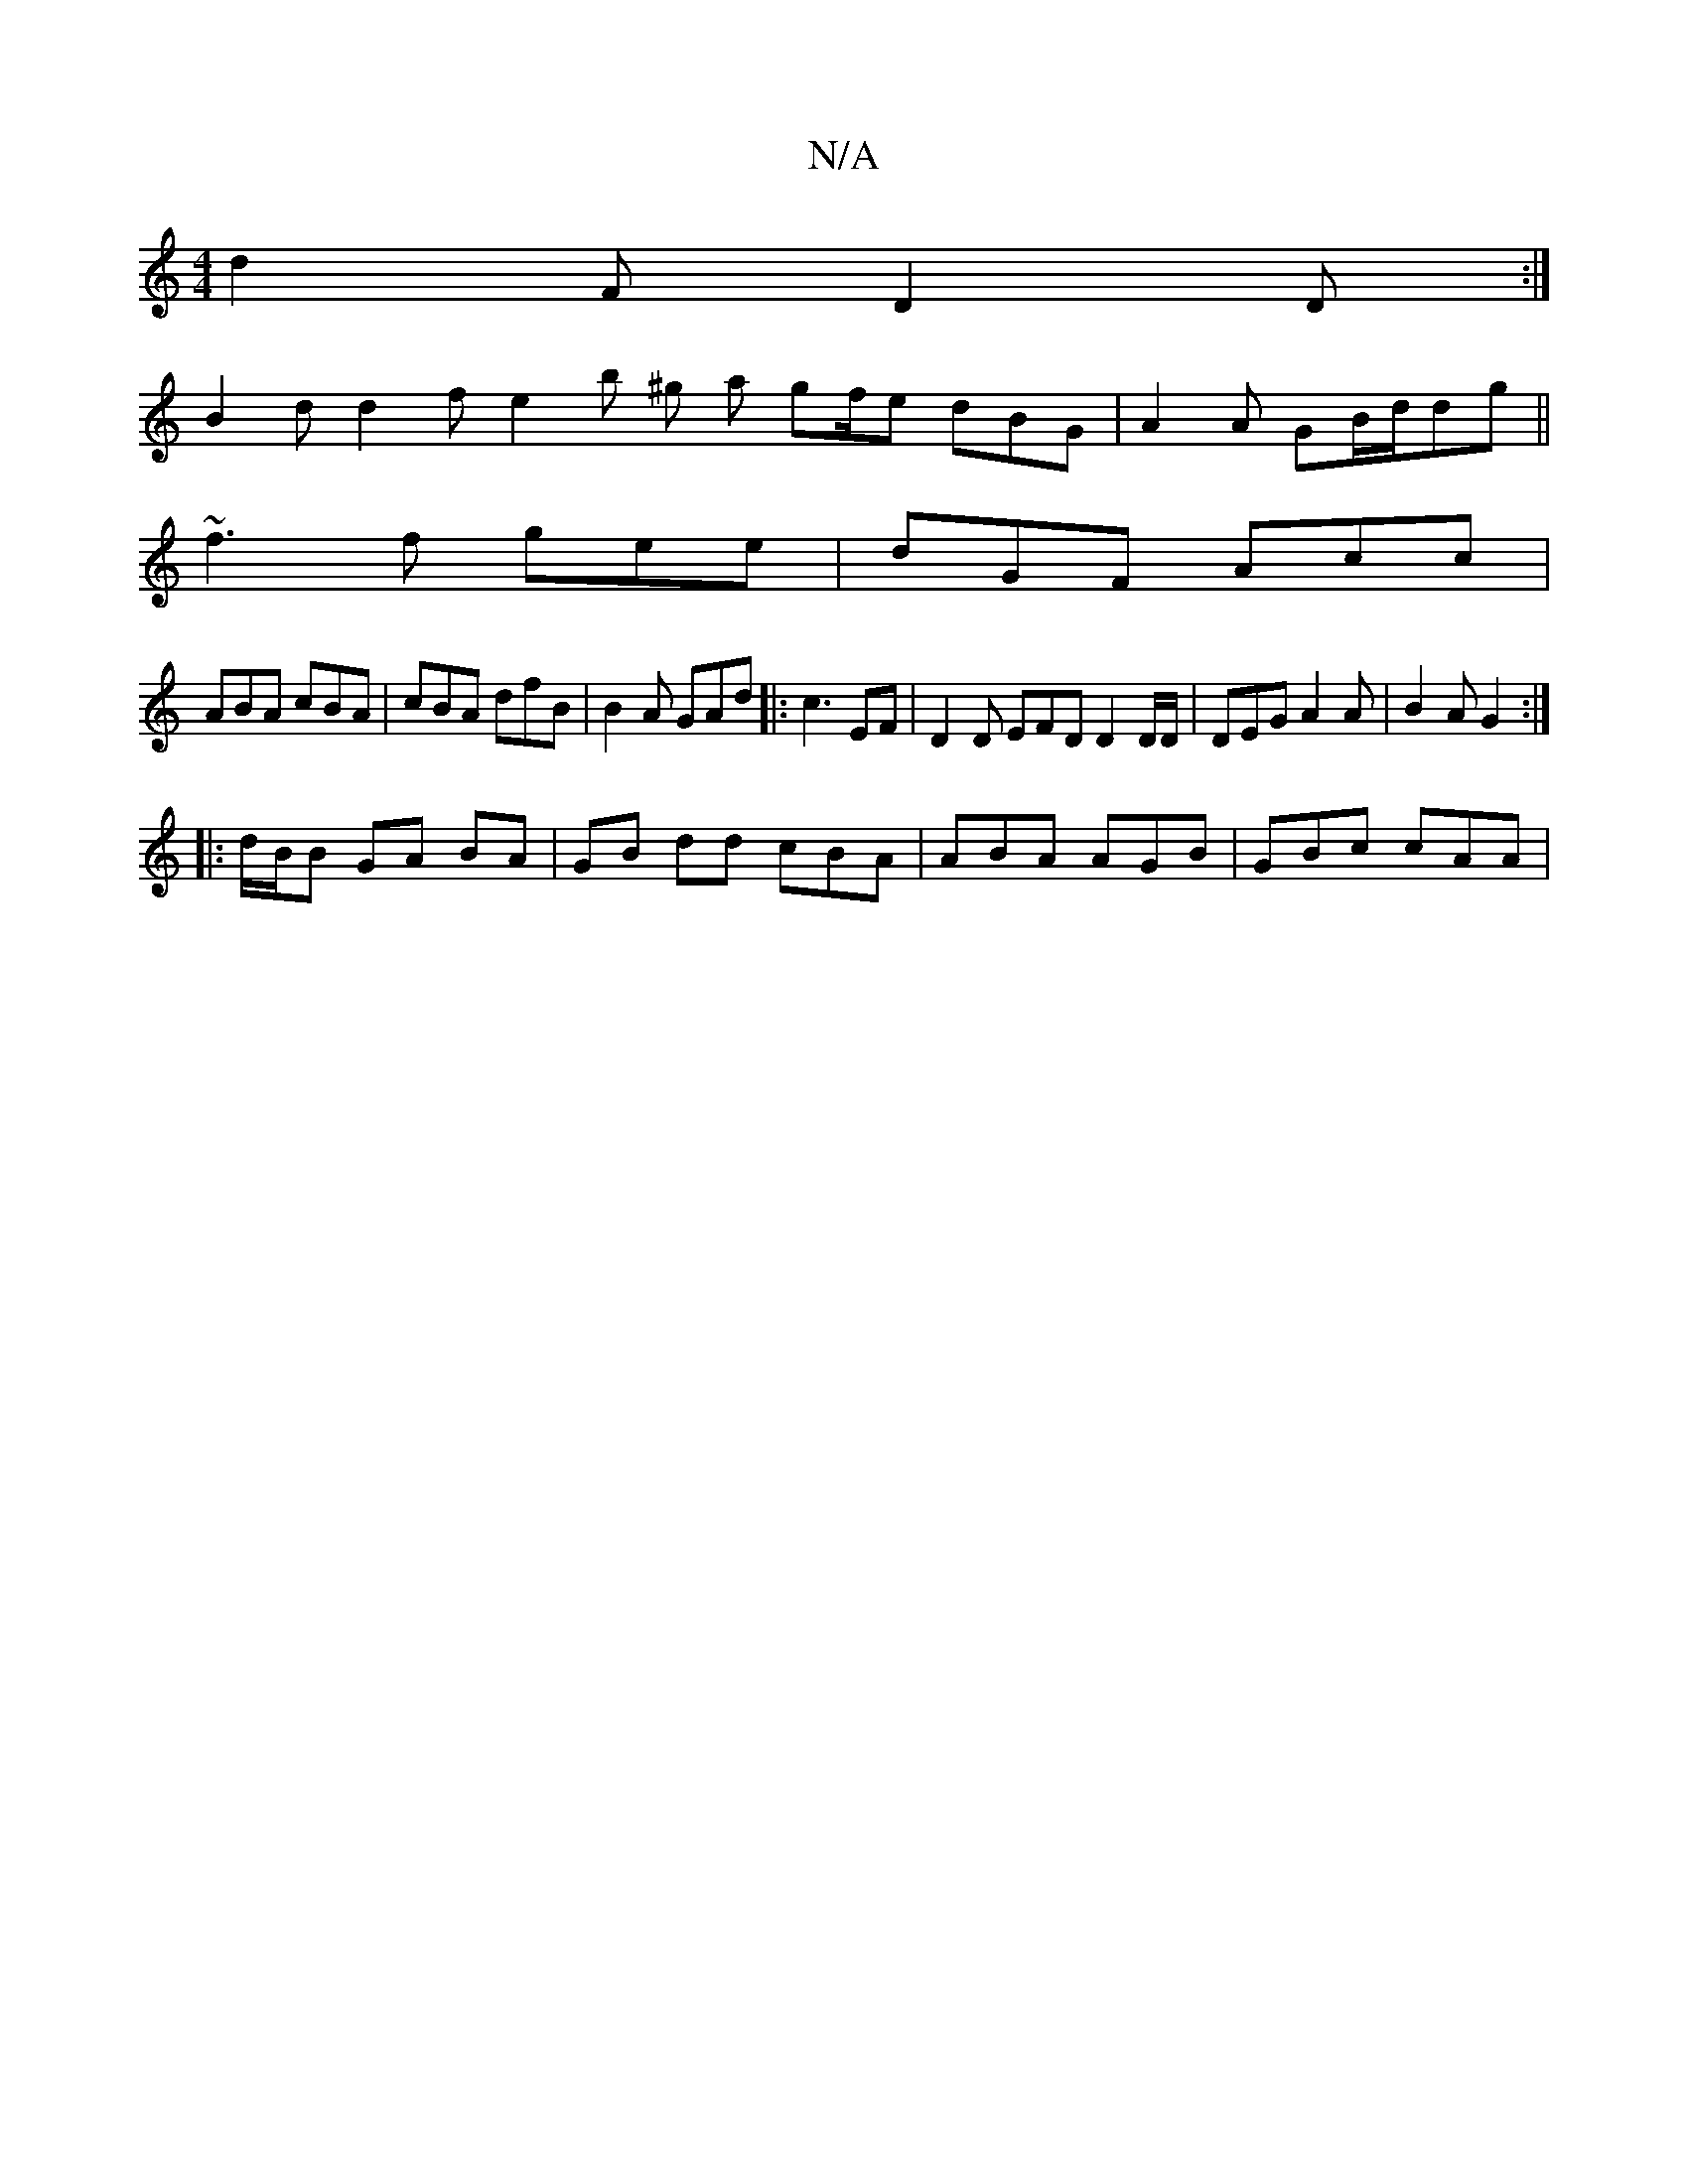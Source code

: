 X:1
T:N/A
M:4/4
R:N/A
K:Cmajor
 d2F D2D :|
 B2d d2f e2b ^g a gf/e dBG | A2 A GB/d/dg ||
~f3 f gee|dGF Acc |
ABA cBA | cBA dfB | B2A GAd|:c3 EF | D2 D EFD D2 D/D/ | DEG A2A | B2A G2:|
|: d/B/B GA BA | GB dd cBA | ABA AGB |GBc cAA | 